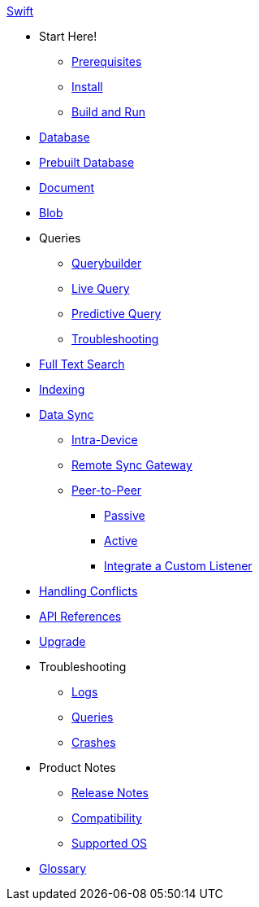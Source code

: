 .xref:swift:quickstart.adoc[Swift]
  * Start Here!
    ** xref:swift:gs-prereqs.adoc[Prerequisites]
    ** xref:swift:gs-install.adoc[Install]
    ** xref:swift:gs-build.adoc[Build and Run]

  * xref:swift:database.adoc[Database]

  * xref:swift:database-prebuilt.adoc[Prebuilt Database]

  * xref:swift:document.adoc[Document]

  * xref:swift:blob.adoc[Blob]

  * Queries
    ** xref:swift:querybuilder.adoc[Querybuilder]
    ** xref:swift:query-live.adoc[Live Query]
    ** xref:swift:query-predictive.adoc[Predictive Query]
    ** xref:swift:query-troubleshooting.adoc[Troubleshooting]

  * xref:swift:fts.adoc[Full Text Search]

  * xref:swift:indexing.adoc[Indexing]

  * xref:swift:landing-replications.adoc[Data Sync]
    ** xref:swift:dbreplica.adoc[Intra-Device]
    ** xref:swift:replication.adoc[Remote Sync Gateway]
    ** xref:swift:p2psync-websocket.adoc[Peer-to-Peer]
      *** xref:swift:dbo-p2psync-websocket-using-passive.adoc[Passive]
      *** xref:swift:dbo-p2psync-websocket-using-active.adoc[Active]
      *** xref:swift:p2psync-custom.adoc[Integrate a Custom Listener]

  * xref:swift:conflict.adoc[Handling Conflicts]

  * https://docs.couchbase.com/mobile/2.8.4/couchbase-lite-swift/[API References]

  * xref:swift:dep-upgrade.adoc[Upgrade]

  * Troubleshooting
  ** xref:swift:troubleshooting-logs.adoc[Logs]
  ** xref:swift:troubleshooting-queries.adoc[Queries]
  ** xref:swift:troubleshooting-crashes.adoc[Crashes]

  * Product Notes
  ** xref:swift:release-notes.adoc[Release Notes]
  ** xref:swift:compatibility.adoc[Compatibility]
  ** xref:swift:supported-os.adoc[Supported OS]

  * xref:swift:refer-glossary.adoc[Glossary]

// END -- inclusion -- nav
